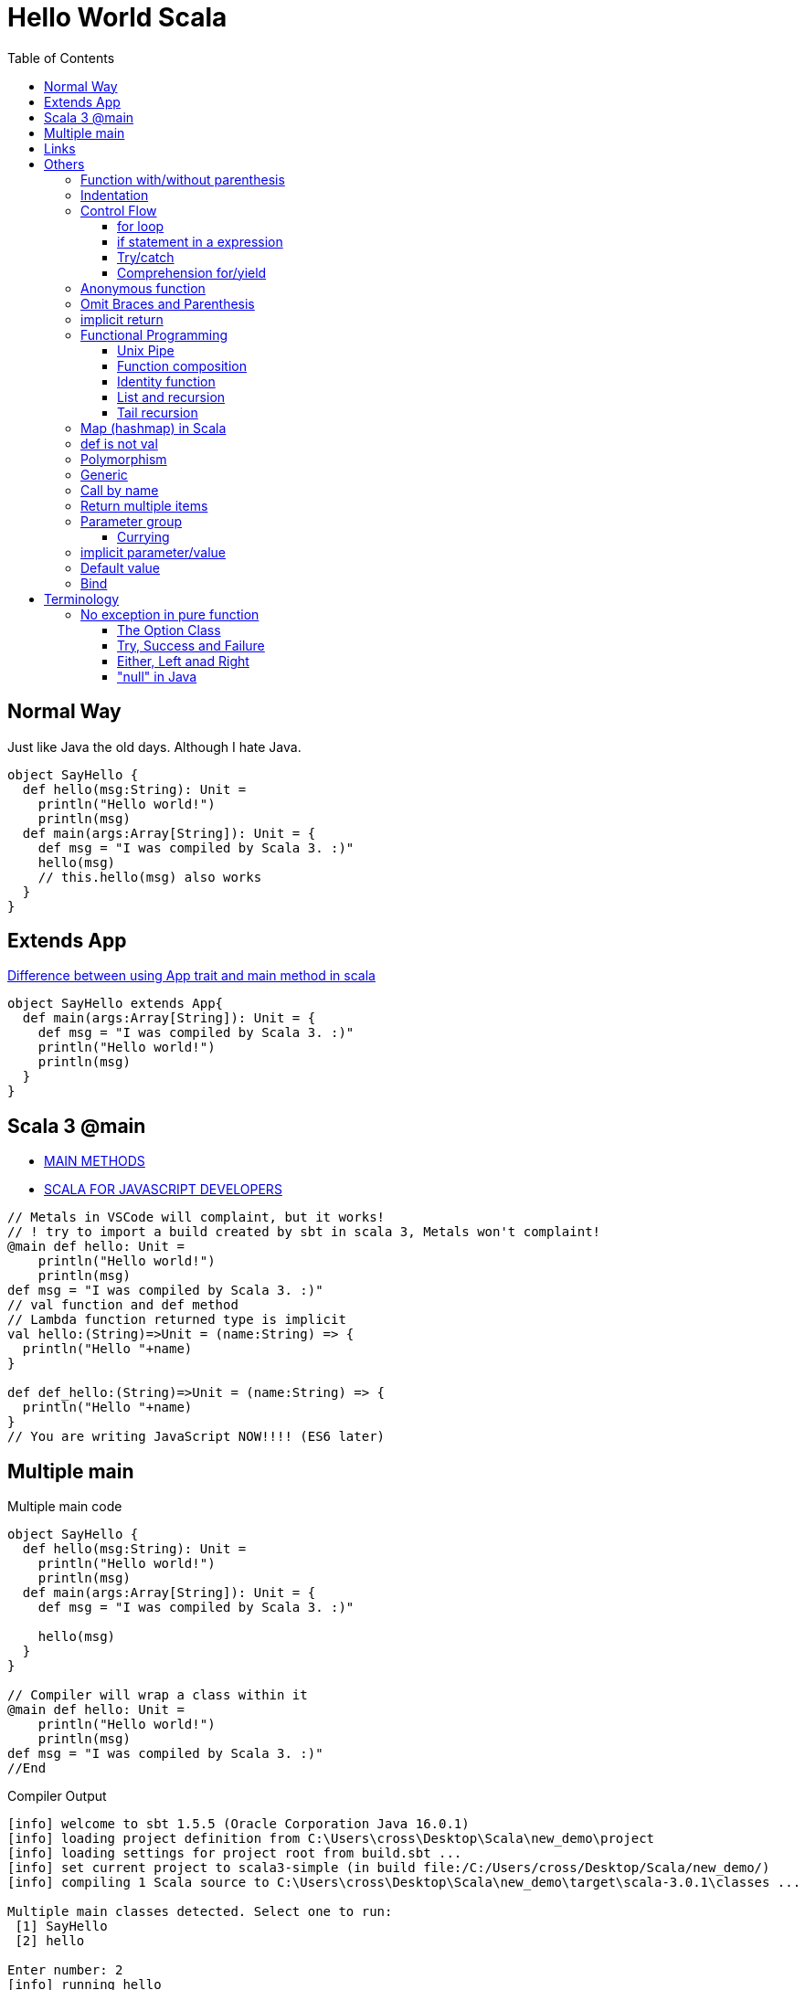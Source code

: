 = Hello World Scala
:toc:

== Normal Way
Just like Java the old days. Although I hate Java. 

[source,scala]
----
object SayHello {
  def hello(msg:String): Unit = 
    println("Hello world!")
    println(msg)
  def main(args:Array[String]): Unit = {
    def msg = "I was compiled by Scala 3. :)"
    hello(msg)
    // this.hello(msg) also works
  }
}
----
== Extends App
https://stackoverflow.com/questions/11667630/difference-between-using-app-trait-and-main-method-in-scala[Difference between using App trait and main method in scala]
[source,scala]
----
object SayHello extends App{
  def main(args:Array[String]): Unit = {
    def msg = "I was compiled by Scala 3. :)"
    println("Hello world!")
    println(msg)
  }
}
----

== Scala 3 @main

- https://docs.scala-lang.org/scala3/book/methods-main-methods.html[MAIN METHODS]
- https://docs.scala-lang.org/scala3/book/scala-for-javascript-devs.html[SCALA FOR JAVASCRIPT DEVELOPERS]

[source,scala]
----
// Metals in VSCode will complaint, but it works! 
// ! try to import a build created by sbt in scala 3, Metals won't complaint! 
@main def hello: Unit = 
    println("Hello world!")
    println(msg)
def msg = "I was compiled by Scala 3. :)"
// val function and def method 
// Lambda function returned type is implicit
val hello:(String)=>Unit = (name:String) => {
  println("Hello "+name)
}

def def_hello:(String)=>Unit = (name:String) => {
  println("Hello "+name)
}
// You are writing JavaScript NOW!!!! (ES6 later)
----

== Multiple main

.Multiple main code
[source,scala]
----
object SayHello {
  def hello(msg:String): Unit = 
    println("Hello world!")
    println(msg)
  def main(args:Array[String]): Unit = {
    def msg = "I was compiled by Scala 3. :)"

    hello(msg)
  }
}

// Compiler will wrap a class within it
@main def hello: Unit = 
    println("Hello world!")
    println(msg)
def msg = "I was compiled by Scala 3. :)"
//End
----

.Compiler Output
----
[info] welcome to sbt 1.5.5 (Oracle Corporation Java 16.0.1)
[info] loading project definition from C:\Users\cross\Desktop\Scala\new_demo\project
[info] loading settings for project root from build.sbt ...
[info] set current project to scala3-simple (in build file:/C:/Users/cross/Desktop/Scala/new_demo/)
[info] compiling 1 Scala source to C:\Users\cross\Desktop\Scala\new_demo\target\scala-3.0.1\classes ...

Multiple main classes detected. Select one to run:
 [1] SayHello
 [2] hello

Enter number: 2
[info] running hello
Hello world!
I was compiled by Scala 3. :)
----



== Links
- https://stackoverflow.com/questions/49706714/curly-braces-in-scala-method-call[Curly braces in Scala method call]
- https://ammonite.io/[Ammonite]
- https://docs.scala-lang.org/overviews/scala-book/hello-world-1.html
- https://stackoverflow.com/questions/18887264/what-is-the-difference-between-def-and-val-to-define-a-function
- https://docs.scala-lang.org/style/method-invocation.html
- https://docs.scala-lang.org/scala3/new-in-scala3.html

= Others
https://docs.scala-lang.org/scala3/book/taste-control-structures.html[CONTROL STRUCTURES]

.Start with the Weird Object
[source,scala]
----
object Hello {
  def msg = "I was compiled by Scala 3. :)"
  def hello(): Unit = 
    println("Hello world!")
    println(msg)
  def main(args:Array[String]) = {
    hello()
    println("Surprise!")
  }
  println("I'm Outside of the world, I'm the first one to be execute! ")
}
----

== Function with/without parenthesis
- https://www.scala-lang.org/api/2.13.3/scala/collection/immutable/Range$$Inclusive.html
- https://stackoverflow.com/questions/7409502/what-is-the-difference-between-def-foo-and-def-foo-in-scala
[source,scala]
----
def hello() 
hello 
// [error] method hello in object Hello must be called with () argument 

def hello
hello()
// [error] method hello in object Hello does not take parameters 

// def hello and call hello is okay
// def hello() and call hello() is okay as well

// How do we separate method and property? 

(1 to 10).toList()
// missing argument for parameter n of method apply in trait LinearSeqOps: (n: Int): Int
(1 to 10).toList
// val res5: List[Int] = List(1, 2, 3, 4, 5, 6, 7, 8, 9, 10)

('a' to 'd').toList
// val res8: List[Char] = List(a, b, c, d) 
// It's a good iterator
// Actually, it's just an ascii convertor
----

== Indentation
- https://docs.scala-lang.org/scala3/reference/other-new-features/indentation.html

== Control Flow
- https://docs.scala-lang.org/scala3/reference/other-new-features/indentation.html
- https://docs.scala-lang.org/scala3/book/taste-control-structures.html

[source,scala]

=== for loop
[source,scala]
----
1 to 10
//  [1,10]:Domain
1 until 10
//  [1,10):Domain => [1,9]:Domain
1 to 10 by 2
// Range(1, 3, 5, 7, 9)
----

.Scala 2 C style
[source,scala]
----
for (i <- 1 to 10 if (i > 5) ) {println(i)}
----

.Scala 3 omit brace and parenthesis
[source,scala]
----
for i <- 1 to 10 if i > 5 do println(i)
----

=== if statement in a expression
.Scala 3 one line
[source,scala]
----
val greater = if 5>10 || 1+1==2  then 50 else 30 //omit () and add "then" keyword
val greater = if (5>10 || 1+1==2) 50 else 30 // scala 2 you can't omit () 
----
That's amazing. Here's a longer version
[source,scala]
----
val greater = (()=>{
  if (5>10 || 1+1==2){
    50 
    // You can't return it explicitly
    // return outside method definition
  } else {
    30
  }
}) ()
----
Surprisingly, the similarity between Javascript and Scala is small in this expression. 

[source,javascript]
----
// you have to put you function in parenthesis, don't forget add parenthesis at last! 
const greater = (()=>{
  if (5>10 || 1+1==2){
    return 50
  } else {
    return 30
  }
}) ()
greater // and you have to call it to assign value the value (evaluate it) lazy evaluation? 
----

But it's surprisingly natural in lisp (clojure)
[source,clojure]
----
(def greater (if (or (> 5 10) (= (+ 1 1) 2)) 50 30))
----

.test if a number (10) is an even
[source,scala]
-----
var test = ((i:Int) => i%2 == 0)(10) //true
-----
=== Try/catch
[source,scala]
----
def toInt(str:String):Int={
  try{
    str.toInt
  }catch{
    // The last case _ is a “catch all” case for any other possible Int values. Cases are also called alternatives.
    // The default parameter is err already. 
    // err match { case ...}
    case _ : Throwable => 0
  }
}
----

=== Comprehension for/yield

Someone call it for Expression. 

- https://stackoverflow.com/questions/50398630/what-is-the-use-of-yield-in-scala-over-map
- https://docs.scala-lang.org/tour/for-comprehensions.html
- https://www.scala-lang.org/old/node/111
- https://zh.wikipedia.org/wiki/%E5%88%97%E8%A1%A8%E6%8E%A8%E5%AF%BC%E5%BC%8F
- https://zhuanlan.zhihu.com/p/28274410
- https://brilliant.org/wiki/list-comprehension/
- https://en.wikipedia.org/wiki/List_comprehension
- https://stackoverflow.com/questions/9061760/how-to-read-aloud-python-list-comprehensions

> “list comprehension”没有统一的中文译法。有译作列表解析式、列表生成式、列表构建、列表理解等。

> I initially called these ZF expressions, a reference to Zermelo-Frankel set theory — it was Phil Wadler who coined the better term list comprehension.

> A list comprehension is a construct available in some computer programming languages that allows the creation of lists from other lists. It uses set building notation to allow this functionality in an intuitive and elegant way.

> List comprehensions are a way to filter, transform, and combine lists. They're very similar to the mathematical concept of "set comprehensions". Set comprehensions are normally used for building sets out of other sets. 


还是用英文 list comprehension 比较好, 我觉得「列表解析」听起来也顺耳一点. 

for each member of seq(list), return the expression of yield, and then put it back. Basically it's a `map`. 

> A series of method calls that may include `map`, `flatMap`, `foreach` and `withFilter`

[source,scala]
----
abstract class CustomClass[A]{
  def map[B](f:A => B): CustomClass[B]
  def flatMap[B](f: A => CustomClass[B]): CustomClass[B]
  def withFilter(p: A => Boolean): CustomClass[A]
  def foreach(b: A => Unit): Unit // forEach is not a pure function
  // it doesn't return any value
}
----

.list comprehension in python
[source, python]
----
# I don't think we have definition in python
# one line python
num_list = [y for y in range(100) if y % 2 == 0 if y % 5 == 0]

# you can use multiple lines here
num_list = [y # yield (or return)
              for y in range(100) # generator
              if y % 2 == 0 # definition
              if y % 5 == 0 # definition
            ]
----

.list comprehension in scala
[source,scala]
----
val num_list = for {
  y <- 0 to 100
  if (y % 2 == 0)
  if (y % 5 == 0)
} yield y
----

==== Generators, filters and definitions

.list comprehension in scala
[source,scala]
----
for {
  p <- persons // Generator
  n = p.name // Definition
  if (n startsWith "To") // Filter
} yield
----

===== Generators
[source,scala]
----
  p <- persons // Generator
----
Every `for` comprehension begins with a generator, and can have multiple generators. 

==== Multiple Generator
Need `flatMap` function

把列表的列表弄平了 (拆分成最小的不可分元素, 然后碾平)

.map and flatMap
[source,scala]
----
def map[B](f:A => B): CustomClass[B]
Seq("apple","banana","orange").map(_.toUpperCase)
// Return
// 常识告诉我, 字符串是字符的列表
List(APPLE, BANANA, ORANGE)

def flatMap[B](f: A => CustomClass[B]): CustomClass[B]
Seq("apple","banana","orange").flatMap(_.toUpperCase)
// Return
List(A, P, P, L, E, B, A, N, A, N, A, O, R, A, N, G, E)

// The explain here is the return of function, which is the param of map/flatMap is differen
// How? What I pass is the same function
// flatten -- converts a "list of lists" to a single list. 
----

.multiple generator
[source,scala]
----
for { 
    y <- 0 to 10 // [0,10]:Domain
    x <- 11 to 20 by 2 // [11,13,15,17,19]
  } yield y
// Return
Vector( 0, 0, 0, 0, 0,
        1, 1, 1, 1, 1,
        2, 2, 2, 2, 2,
        ........
        10, 10, 10, 10, 10)

for { 
    x <- 11 to 20 by 2 // [11,13,15,17,19]
    y <- 0 to 10 // [0,10]:Domain
  } yield y
Vector( 0, 1, 2, 3, 4, 5, 6, 7, 8, 9, 10,
        0, 1, 2, 3, 4, 5, 6, 7, 8, 9, 10,
        0, 1, 2, 3, 4, 5, 6, 7, 8, 9, 10,
        0, 1, 2, 3, 4, 5, 6, 7, 8, 9, 10,
        0, 1, 2, 3, 4, 5, 6, 7, 8, 9, 10 )

for { 
      y <- 0 to 10 // [0,10]:Domain
      x <- 11 to 20 by 2 // [11,13,15,17,19]
    } yield x
Vector( 11, 13, 15, 17, 19, 
        11, 13, 15, 17, 19, 
        11, 13, 15, 17, 19, 
        ........
        11, 13, 15, 17, 19 )

for { 
    x <- 11 to 20 by 2 // [11,13,15,17,19]
    y <- 0 to 10 // [0,10]:Domain
  } yield x
Vector( 11, 11, 11, 11, 11, 11, 11, 11, 11, 11, 11,
        13, 13, 13, 13, 13, 13, 13, 13, 13, 13, 13,
        15, 15, 15, 15, 15, 15, 15, 15, 15, 15, 15,
        17, 17, 17, 17, 17, 17, 17, 17, 17, 17, 17,
        19, 19, 19, 19, 19, 19, 19, 19, 19, 19, 19 ) 

for {
      y <- 0 to 10 // [0,10]:Domain
      x <- 11 to 20 by 2 // [11,13,15,17,19]
    } yield y * x
Vector( 0, 0, 0, 0, 0,        // y * x = 0 * x
        11, 13, 15, 17, 19,   // y * x = 1 * x
        22, 26, 30, 34, 38,   // y * x = 2 * x
        33, 39, 45, 51, 57,   // y * x = 3 * x
        ......
        110, 130, 150, 170, 190) // y * x = 10 * x

for { 
      x <- 11 to 20 by 2 // [0,10]:Domain
      y <- 0 to 10 // [11,13,15,17,19]
    } yield y * x
Vector( 0, 11, 22, 33, 44, 55, 66, 77, 88, 99, 110,
        0, 13, 26, 39, 52, 65, 78, 91, 104, 117, 130,
        0, 15, 30, 45, 60, 75, 90, 105, 120, 135, 150,
        0, 17, 34, 51, 68, 85, 102, 119, 136, 153, 170,
        0, 19, 38, 57, 76, 95, 114, 133, 152, 171, 190 )
----

Generator(s) 的顺序极其重要. 就像一个被压扁的 `row * col` (前一个出现的 Generator 是 row, 后一个是 col) 的矩阵

当然就算搞反了其实也就转置的事


===== Filters
[source,scala]
----
  if (n startsWith "To") // Filter
----

===== Definition
[source,scala]
----
  n = p.name // Definition
----
Temp variables. 

.for/yield in scala
[source,scala]
----
scala> for (i <- 1 to 5) yield i
// res0: scala.collection.immutable.IndexedSeq[Int] = Vector(1, 2, 3, 4, 5)
scala> for (i <- 1 to 5) yield i * 2
// res1: scala.collection.immutable.IndexedSeq[Int] = Vector(2, 4, 6, 8, 10)

// some functions in yield
def my_int_map[A](f:(Int)=>A,seq:Seq[Int]):Seq[A] = {
  for x <- seq yield f(x)
}
def my_generic_map[A,B](f:(B)=>A,seq:Seq[B]):Seq[A] = {
  for x <- seq yield f(x)
}
def my_generic_filter[A,B](f:(B)=>Boolean,seq:Seq[B]):Seq[B] = {
  for x <- seq if f(x) == true yield x
}
def filter_and_map[A,B](f_filter:(B)=>Boolean,f_map:(B)=>A,seq:Seq[B]) = {
  for x <- seq if f_filter(x) == true yield f_map(x)
}

// scala> filter_and_map((_:Int) > 2, (_:Int) * 2, List(-1,-2,-3,5,3,2))
// val res1: Seq[Int] = List(10, 6)
----


== Anonymous function
You must *ANNOTATE* THE TYPE of low dash (input parameter)

.like clojure
[source,scala]
----
filter_and_map((_:Int) > 2, (_:Int) * 2, List(-1,-2,-3,5,3,2))
----

.like javascript (arrow function)
[source,scala]
----
filter_and_map((x:Int)=> x > 2, (x:Int)=> x * 2, List(-1,-2,-3,5,3,2))
----

See <<Call by name>> and https://stackoverflow.com/questions/4386127/what-is-the-formal-difference-in-scala-between-braces-and-parentheses-and-when[What is the formal difference in Scala between braces and parentheses, and when should they be used?]


.function in bracket
[source,scala]
----
// def timer[A](f: => A): (A, Double)
timer((()=>1)())
// val res5: (Int, Double) = (1,0.01039)
timer{1}
// val res6: (Int, Double) = (1,8.3E-4)

timer{println("fuck")}
// fuck
// val res8: (Unit, Double) = ((),0.04058)

timer(println("fuck"))
// fuck
// val res9: (Unit, Double) = ((),0.03641)

timer((()=>println("fuck"))())
// fuck
// val res10: (Unit, Double) = ((),0.04276)
----

== Omit Braces and Parenthesis
- https://docs.scala-lang.org/scala3/reference/other-new-features/control-syntax.html
- https://stackoverflow.com/questions/1181533/what-are-the-precise-rules-for-when-you-can-omit-parenthesis-dots-braces-f

== implicit return
- https://stackoverflow.com/questions/12560463/return-in-scala



[quote]
It's not as simple as just omitting the return keyword. In Scala, if there is no return then the last expression is taken to be the return value. So, if the last expression is what you want to return, then you can omit the return keyword. But if what you want to return is not the last expression, then Scala will not know that you wanted to return it.

== Functional Programming
FP, series of expressions; Expression-Oriented Programming. (EOP)

[source,java]
-----
order.calculateTax()
order.updatePrices()
-----

They are statements because they don't have a return value. only executed for their side effects. 


[source,scala]
-----
val tax = calculateTax(order)
val price = calculatePrice(order)
-----
=== Unix Pipe
Writing FP as being lick writing Unix pipeline commands.

- Data stays at rest unless moved by a process
- Processes cannot consume or create data
- Must have a least one input data flow 
- Must have at least one output data flow

> avoiding black holes and miracles

=== Function composition
[source,scala]
----
def combine[A,B,C] (f1: A=>B, f2: B=>C): A => C = f1 andThen f2
----

https://clojuredocs.org/clojure.core/comp

=== Identity function
[source,scala]
----
def identity[A] (f: A) = f
----

=== List and recursion
- https://stackoverflow.com/questions/41346590/lists-in-scala-plus-colon-vs-double-colon-vs
- https://www.scala-lang.org/api/current/scala/collection/immutable/List.html[List]
- https://clojuredocs.org/clojure.core/rest
- https://en.wikipedia.org/wiki/CAR_and_CDR


.The custom sum function
[source,scala]
----
// val test = 1 :: 2 :: 3 :: Nil
// test.head == 1
// test.tail == List(2,3)
def sum_recursion(list: List[Int]): Int = {
  // the sum of a list is the sum of the head elem + the sum of the tail elems

  // pattern matching is popular in recursion

  // Nil == List() (empty List)
  list match
    case Nil => 0
    // case List() => 0
    case head :: tail => head + sum_recursion(tail)
    // case x :: xs => x + sum(xs) is more commonly used
    // x is for one instance and xs stand for more x! 
    // this patten matching is just like 
    // rest in clojure
}
----

[source,clojure]
----
(defn sum_recursion
  "it's a recursion version of sum"
  [list]
  (case list
    [] 0
    ;; the default behavior is no test condition
    ;; which is different from (cond)
    ;; which uses :else keyword
    (+ (first list) (sum_recursion (rest list)))))

;; a clear way to use let
(defn sum_recursion
  "it's a recursion version of sum"
  [list]
  (let [x (first list)
        xs (rest list)]
  ;; maybe
  ;; (let [ [x & xs] list ] ...)
  (case list
    [] 0
    (+ x (sum_recursion xs)))))
----
=== Tail recursion
[source,scala]
----
// code won't compile unless it's a tail recursion
// Cannot rewrite recursive call: it is not in tail position
@tailrec
def sum_acc(list: List[Int],acc:Int): Int = {
  list match
    case Nil => 0
    case x :: xs => sum_acc(xs, acc + x)
}
// use this as public api
// "0" in here just a "seed" value
def sum_tail_recursion(list: List[Int]): Int = sum_acc(list, 0)
----

.Alias for prepended (add (something) to the beginning of something else)
[source,scala]
----
final def +:[B >: A](elem: B): List[B]
----

.Alias for prepended
[source,scala]
----
final def +:[B >: A](elem: B): List[B]
----

[source, scala]
----
val list = List(1,2,3)

// list con ends with "Nil"
val list = 1 :: 2 :: 3 :: Nil
----

==== CAR and CDR
- https://en.wikipedia.org/wiki/CAR_and_CDR[CAR and CDR]
- https://www.gnu.org/software/emacs/manual/html_node/eintr/car-cdr-_0026-cons.html[Fundamental Functions]
- https://stackoverflow.com/questions/29907440/difference-between-cdr-car-and-rest-first-and-possible-implementation[Difference between CDR, CAR and REST, FIRST and possible implementation?]

> The operations `car` and `cdr` signals that you are working on a data structure build with pairs, that potentially isn't a list.

The `cons` function is used to construct lists, and the `car` and `cdr` functions are used to take them apart.

The `CAR` of a list is, quite simply, the **first** item in the list. 

The `CDR` of a list is the **rest** of the list, that is, the cdr function returns the part of the list that follows the first item. 

- car ("contents of the address part of register number"),
- cdr ("contents of the decrement part of register number"),


== Map (hashmap) in Scala

[source,scala]
----
val a_example_of_map = Map(
  "a" -> 42
)
//equals
val a_example_of_map_2 = Map(
  ("a",42)
)
// Type is Map[String,Int]
// of course you can be crazy
----

https://medium.com/front-end-weekly/es6-map-vs-object-what-and-when-b80621932373[ES6 — Map vs Object — What and when?]
[source,js]
----
const a_example_of_map = {
  "a" : 42
} // Strictly, it's a Javascript Object
----
[source,scala]
----
val functions = Map(
  ("2x",(x:Int)=>x*2),
  ("3x",(x:Int)=>x*3)
)
// Type is Map[String,Int=>Int]
// functions("3x")(9) = 27
----

== def is not val

[source,scala]
----
def triple(x:Int)=x*3
val x3 = (x:Int) = x*3
----

== Polymorphism

[source,scala]
----
object StringTools {
  def toHexStr (num:Int) = {
    "%02x".formatted(num)
  }
  def toHexStr (str:String):Array[String] = {
    str.getBytes().map(num=>if(num < 0xff) "%02x".formatted(num) else "ff")
  }
  def toHexStr (coll:Seq[Int]):Seq[String] = {
    coll.map(num=>if(num < 0xff) "%02x".formatted(num) else "ff")
  }
  def calculateNmeaChecksum (str:String):Int = {
    str.getBytes().reduce((x:Byte,y:Byte)=>(x^y).toByte).toInt
  }
  def main(args:Array[String]) = {
    val msg = "GPDTM,W84,,0.0,N,0.0,E,0.0,W84"
    println(toHexStr(calculateNmeaChecksum(msg)))
  }
}
----

.clojure version (multimethod)
[source,clojure]
----
;; NMEA checksum
;; no star, no dollar sign, sum all the character between
(def msg "$GPDTM,W84,,0.0,N,0.0,E,0.0,W84*6F")
(def msg_nocs "GPDTM,W84,,0.0,N,0.0,E,0.0,W84")

(def msg_no_checksum (drop 1 (drop-last 3 (.getBytes msg))))
(apply str (map #(char %) msg_no_checksum))

;; you can use keywords as well
;; that's :number, :coll, :string
;; However it's not clojure standard
(defn is_what
  "know what the type of x is"
  [x](cond
       (number? x) :number
       (coll? x) :coll
       (string? x) :string
       :else :error))
(defmulti toHexStr is_what)
(defmethod toHexStr :string
  [str] (map #(format "%02x" %) (.getBytes str)))
(defmethod toHexStr :number
  [num] (format "%02x" num))
(defmethod toHexStr :coll
  [collection] (map #(format "%02x" %) collection))

(toHexStr 64)
(toHexStr "number")
(toHexStr [99,31,89])

;; cal checksum
(defn calChecksum
  "cal checksum from bytes"
  ;; [bytes](let[total (reduce + bytes)] (+ (bit-and 0xff total) (bit-shift-right total 8)))
  [bytes] (let [total (reduce bit-xor bytes)] (bit-and 0xff total)))
----
.clojure function overload
[source,clojure]
----
(defn my_waifu
  "When you want to greet someone and introduce your waifus
   you can use this function. "
  ([name] (str "Hi " name "."))
  ([name & my_rest_waifu]
   (str "Hi " name ". Here "
        (if (single? my_rest_waifu)
          (str "is my waifu " (last my_rest_waifu) ". ")
          (str "are my waifus " (clojure.string/join ", " (drop-last my_rest_waifu)) " and " (last my_rest_waifu) ". ")
      ;;  (str (apply str (map (fn [waifu] (str waifu ", ")) (drop-last my_rest_waifu))) " and " (last my_rest_waifu) ". ")
          ))))
(my_waifu "tanaka" "fubuki" "sendai" "Akibahara" "nobody knowing what she called")
(my_waifu "tanaka")
(my_waifu "tanaka" "fubuki")
----

== Generic
https://docs.scala-lang.org/tour/polymorphic-methods.html

See examples in <<Comprehension for/yield>>

== Call by name

- https://en.wikipedia.org/wiki/Evaluation_strategy
- https://docs.scala-lang.org/tour/by-name-parameters.html[By-name parameters]
- https://stackoverflow.com/questions/4543228/whats-the-difference-between-and-unit

By-name parameters are evaluated every time they are used. They won’t be evaluated at all if they are unused.

https://stackoverflow.com/questions/28876368/scala-by-name-parameter-on-a-anonymous-function

I want a timer like this 
[source,scala]
----
val time = (result,time) = timer(some_function:(I_DON_KNOW_INPUT_TYPE):DON_KNOW_RETURN_TYPE_AS_WELL)
----
How can I achieve this? 
[source,scala]
----
// Notice f:=>A is not legal. It's "f: => A" with a space
// You can say
// def timer[A] = (f: => A) => {...}
// like JavaScript
//// You just can't
// an identifier expected, but '=>' found
// Actually you can

// def timer[A](f: => A): (A, Double) = {
def timer[A]: (=> A) => (A,Double) = (f) => {
  val startTime = System.nanoTime
  val result = f
  val stopTime = System.nanoTime
  val delta = stopTime - startTime
  // return (result,delta/1E7)
  return (result,delta/1E7)
}
----

== Return multiple items
See <<Call by name>>, use tuple

The return signature is `(OutputType1,OutputType2,...)`

== Parameter group
https://en.wikipedia.org/wiki/Currying[Currying]

[source,scala]
----
def add (a:Int)(b:Int)(c:Int) = a + b + c
def add (a:Int,b:Int,c:Int) = a + b + c
----
=== Currying
[source,scala]
----
def f2(a: Int,b: Int) = a + b

def curried_f2 = (f2 _).currie
//equals 
def curried_f2(a: Int)(b: Int) = a + b
// def curried_f2: Int => Int => Int

def wrap (prefix:String, middle:String, suffix:String) = prefix + html + suffix
def wrap_div = wrap("<div>", _:String, "/dev") // low dash:Type is usable in normal function and curried function
wrap("Hello World")
----

https://docs.scala-lang.org/tour/by-name-parameters.html[a custom while loop with by-name parameters]

.a custom while loop
[source,scala]
----
def my_while(f_test: => Boolean) (f_do: => Unit):Unit = {
  if (f_test == true){
    f_do
    my_while(f_test)(f_do) // recursion is just like JUMP in assembly? 
  }
}
----
== implicit parameter/value
When you need to refer to a shared resource serval times. 

[source,scala]
----
implicit val b = true
----

== Default value
[source,scala]
----
def f2 (a:Int = 0, b:Int = 0) = a + b
def f3(a:Int = 0)(b:Int = 0) = a + b
// the second para can refer to the first one
def f4(a:Int = 0)(b:Int = a) = a + b
----


== Bind
Rebinding doesn’t mutate the existing memory location. It reserves new memory and reassigns the symbolic name to the new location.

You should always keep in mind that data is immutable. Once a memory location is occupied with data, it can’t be modified until it’s released. But variables can be rebound, which makes them point to a different memory location. Thus, variables are mutable, but the data they point to is immutable.

If a function has no arguments, you can omit the parentheses in Elixir

Elixir comes with a built-in operator, `|>`, called the _pipeline operator_

= Terminology
- FIP function input parameter
- PAF partially applied function

== No exception in pure function
Function signature shouldn't tell a lie. 

> Pure functions never throw exceptions

> Pure function signatures are a contract with its consumers

=== The Option Class
- https://www.scala-lang.org/api/current/scala/Option.html
- https://www.baeldung.com/scala/option-type
- https://www.runoob.com/scala/scala-options.html
- https://www.runoob.com/w3cnote/scala-option-some-none.html

> Option 有两个子类别，Some 和 None。当程序回传 Some 的时候，代表这个函式成功地给了你一个 String，而你可以透过 get() 函数拿到那个 String，如果程序返回的是 None，则代表没有字符串可以给你。
> 在返回 None，也就是没有 String 给你的时候，如果你还硬要调用 get() 来取得 String 的话，Scala 一样是会抛出一个 NoSuchElementException 异常给你的。 我们也可以选用另外一个方法 getOrElse。这个方法在这个 Option 是 Some 的实例时返回对应的值，而在是 None 的实例时返回传入的参数。换句话说，传入 getOrElse 的参数实际上是默认返回值。

It's just `T | None`

.Scala represents optional values
[source]
----
          Option[T]
            ^
            |
    +-------+------+
    |              |
    |              |
  Some[T]        None[T]
----

=== Try, Success and Failure
When you want to let consumers of your code know *why* something failed, use `Try` instead of `Option`

=== Either, Left anad Right
- https://colobu.com/2015/06/11/Scala-Either-Left-And-Right/
- https://windor.gitbooks.io/beginners-guide-to-scala/content/chp7-the-either-type.html[这里面提到的设计缺陷已经被修正]

- `Left` holds the error
- `Right` holds the success value

It's unbiased prior to Scala 2.12. 
=== Or in Scalatic
https://www.scalactic.org/user_guide/OrAndEvery

=== "null" in Java
Convert them to "None". Like the error handle above. 

|===
|Base Type | Success Case | Failure Case

| Option | Some | None

| Try | Success | Failure 
| Or | Good | Bad 
| Either | Right | Left

|=== 